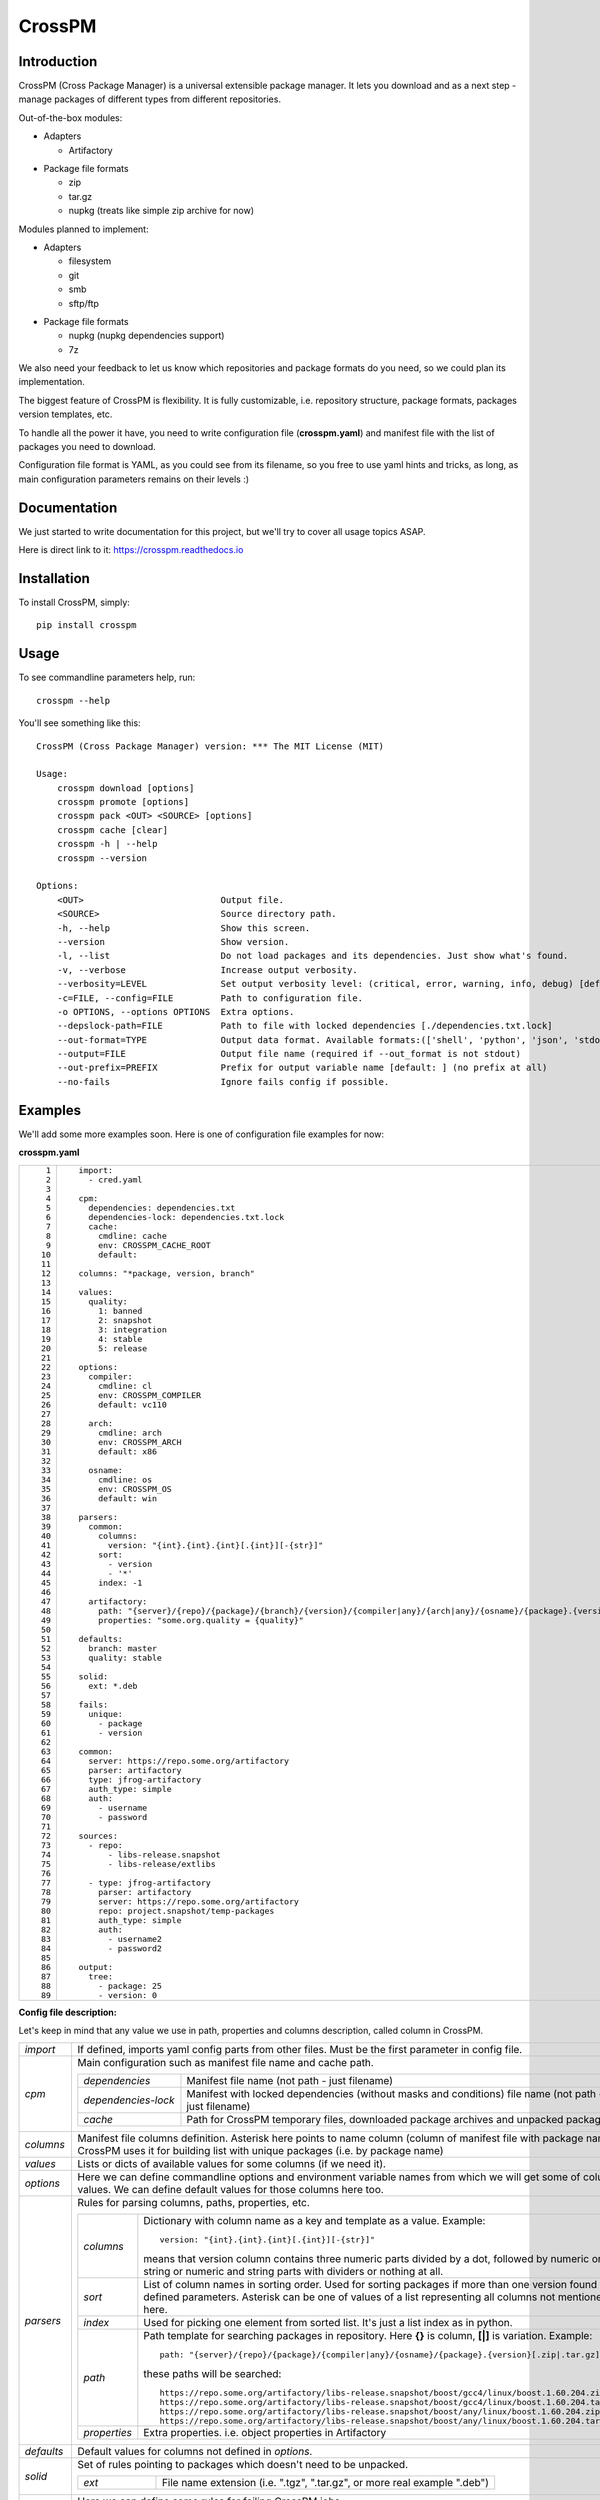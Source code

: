CrossPM
=======

.. image:: https://travis-ci.org/devopshq/crosspm.svg?branch=master
    :target: https://travis-ci.org/devopshq/crosspm
.. image:: https://readthedocs.org/projects/crosspm/badge/?version=latest
    :target: https://crosspm.readthedocs.io/en/latest/?badge=latest
.. image:: https://img.shields.io/pypi/v/crosspm.svg
    :target: https://pypi.python.org/pypi/crosspm
.. image:: https://img.shields.io/pypi/l/crosspm.svg
    :target: https://pypi.python.org/pypi/crosspm

Introduction
------------

CrossPM (Cross Package Manager) is a universal extensible package manager.
It lets you download and as a next step - manage packages of different types from different repositories.

Out-of-the-box modules:

- Adapters

  - Artifactory

..

- Package file formats

  - zip
  - tar.gz
  - nupkg (treats like simple zip archive for now)

..

Modules planned to implement:

- Adapters

  - filesystem
  - git
  - smb
  - sftp/ftp

..

- Package file formats

  - nupkg (nupkg dependencies support)
  - 7z

..

We also need your feedback to let us know which repositories and package formats do you need,
so we could plan its implementation.

The biggest feature of CrossPM is flexibility. It is fully customizable, i.e. repository structure, package formats,
packages version templates, etc.

To handle all the power it have, you need to write configuration file (**crosspm.yaml**)
and manifest file with the list of packages you need to download.

Configuration file format is YAML, as you could see from its filename, so you free to use yaml hints and tricks,
as long, as main configuration parameters remains on their levels :)


Documentation
-------------

We just started to write documentation for this project, but we'll try to cover all usage topics ASAP.

Here is direct link to it: https://crosspm.readthedocs.io


Installation
------------
To install CrossPM, simply::

  pip install crosspm


Usage
-----
To see commandline parameters help, run::

  crosspm --help

You'll see something like this::

  CrossPM (Cross Package Manager) version: *** The MIT License (MIT)

  Usage:
      crosspm download [options]
      crosspm promote [options]
      crosspm pack <OUT> <SOURCE> [options]
      crosspm cache [clear]
      crosspm -h | --help
      crosspm --version

  Options:
      <OUT>                          Output file.
      <SOURCE>                       Source directory path.
      -h, --help                     Show this screen.
      --version                      Show version.
      -l, --list                     Do not load packages and its dependencies. Just show what's found.
      -v, --verbose                  Increase output verbosity.
      --verbosity=LEVEL              Set output verbosity level: (critical, error, warning, info, debug) [default: 30].
      -c=FILE, --config=FILE         Path to configuration file.
      -o OPTIONS, --options OPTIONS  Extra options.
      --depslock-path=FILE           Path to file with locked dependencies [./dependencies.txt.lock]
      --out-format=TYPE              Output data format. Available formats:(['shell', 'python', 'json', 'stdout', 'cmd']) [default: stdout]
      --output=FILE                  Output file name (required if --out_format is not stdout)
      --out-prefix=PREFIX            Prefix for output variable name [default: ] (no prefix at all)
      --no-fails                     Ignore fails config if possible.


Examples
--------

We'll add some more examples soon. Here is one of configuration file examples for now:

**crosspm.yaml**

.. list-table::
   :widths: 10 110
   :header-rows: 0

   * - ::

           1
           2
           3
           4
           5
           6
           7
           8
           9
          10
          11
          12
          13
          14
          15
          16
          17
          18
          19
          20
          21
          22
          23
          24
          25
          26
          27
          28
          29
          30
          31
          32
          33
          34
          35
          36
          37
          38
          39
          40
          41
          42
          43
          44
          45
          46
          47
          48
          49
          50
          51
          52
          53
          54
          55
          56
          57
          58
          59
          60
          61
          62
          63
          64
          65
          66
          67
          68
          69
          70
          71
          72
          73
          74
          75
          76
          77
          78
          79
          80
          81
          82
          83
          84
          85
          86
          87
          88
          89

     - ::

          import:
            - cred.yaml

          cpm:
            dependencies: dependencies.txt
            dependencies-lock: dependencies.txt.lock
            cache:
              cmdline: cache
              env: CROSSPM_CACHE_ROOT
              default:

          columns: "*package, version, branch"

          values:
            quality:
              1: banned
              2: snapshot
              3: integration
              4: stable
              5: release

          options:
            compiler:
              cmdline: cl
              env: CROSSPM_COMPILER
              default: vc110

            arch:
              cmdline: arch
              env: CROSSPM_ARCH
              default: x86

            osname:
              cmdline: os
              env: CROSSPM_OS
              default: win

          parsers:
            common:
              columns:
                version: "{int}.{int}.{int}[.{int}][-{str}]"
              sort:
                - version
                - '*'
              index: -1

            artifactory:
              path: "{server}/{repo}/{package}/{branch}/{version}/{compiler|any}/{arch|any}/{osname}/{package}.{version}[.zip|.tar.gz|.nupkg]"
              properties: "some.org.quality = {quality}"

          defaults:
            branch: master
            quality: stable

          solid:
            ext: *.deb

          fails:
            unique:
              - package
              - version

          common:
            server: https://repo.some.org/artifactory
            parser: artifactory
            type: jfrog-artifactory
            auth_type: simple
            auth:
              - username
              - password

          sources:
            - repo:
                - libs-release.snapshot
                - libs-release/extlibs

            - type: jfrog-artifactory
              parser: artifactory
              server: https://repo.some.org/artifactory
              repo: project.snapshot/temp-packages
              auth_type: simple
              auth:
                - username2
                - password2

          output:
            tree:
              - package: 25
              - version: 0

..

**Config file description:**

Let's keep in mind that any value we use in path, properties and columns description, called column in CrossPM.

.. list-table::
   :widths: 20 250
   :header-rows: 0

   * - *import*
     - If defined, imports yaml config parts from other files.
       Must be the first parameter in config file.
   * - *cpm*
     - Main configuration such as manifest file name and cache path.

       .. list-table::
          :widths: 30 130
          :header-rows: 0

          * - *dependencies*
            - Manifest file name (not path - just filename)
          * - *dependencies-lock*
            - Manifest with locked dependencies (without masks and conditions) file name (not path - just filename)
          * - *cache*
            - Path for CrossPM temporary files, downloaded package archives and unpacked packages.
   * - *columns*
     - Manifest file columns definition.
       Asterisk here points to name column (column of manifest file with package name).
       CrossPM uses it for building list with unique packages (i.e. by package name)
   * - *values*
     - Lists or dicts of available values for some columns (if we need it).
   * - *options*
     - Here we can define commandline options and environment variable names from which we will get some of columns values.
       We can define default values for those columns here too.
   * - *parsers*
     - Rules for parsing columns, paths, properties, etc.

       .. list-table::
          :widths: 30 130
          :header-rows: 0

          * - *columns*
            - Dictionary with column name as a key and template as a value.
              Example::

                version: "{int}.{int}.{int}[.{int}][-{str}]"

              means that version column contains three numeric parts divided by a dot,
              followed by numeric or string or numeric and string parts with dividers or nothing at all.
          * - *sort*
            - List of column names in sorting order. Used for sorting packages if more than one version found for defined parameters.
              Asterisk can be one of values of a list representing all columns not mentioned here.
          * - *index*
            - Used for picking one element from sorted list. It's just a list index as in python.
          * - *path*
            - Path template for searching packages in repository. Here **{}** is column, **[|]** is variation.
              Example::

                path: "{server}/{repo}/{package}/{compiler|any}/{osname}/{package}.{version}[.zip|.tar.gz]"

              these paths will be searched::

                https://repo.some.org/artifactory/libs-release.snapshot/boost/gcc4/linux/boost.1.60.204.zip
                https://repo.some.org/artifactory/libs-release.snapshot/boost/gcc4/linux/boost.1.60.204.tar.gz
                https://repo.some.org/artifactory/libs-release.snapshot/boost/any/linux/boost.1.60.204.zip
                https://repo.some.org/artifactory/libs-release.snapshot/boost/any/linux/boost.1.60.204.tar.gz

          * - *properties*
            - Extra properties. i.e. object properties in Artifactory

   * - *defaults*
     - Default values for columns not defined in *options*.
   * - *solid*
     - Set of rules pointing to packages which doesn't need to be unpacked.

       .. list-table::
          :widths: 30 130
          :header-rows: 0

          * - *ext*
            - File name extension (i.e. ".tgz", ".tar.gz", or more real example ".deb")
   * - *fails*
     - Here we can define some rules for failing CrossPM jobs.

       .. list-table::
          :widths: 30 130
          :header-rows: 0

          * - *unique*
            - List of columns for generating unique index.
   * - *common*
     - Common parameters for all or several of sources.
   * - *sources*
     - Sources definition. Here we define parameters for repositories access.

       .. list-table::
          :widths: 30 130
          :header-rows: 0

          * - *type*
            - Source type. Available types list depends on existing adapter modules.
          * - *parser*
            - Available parsers defined in *parsers*.
          * - *server*
            - Root URL of repository server.
          * - *repo*
            - Subpath to specific part of repository on server.
          * - *auth_type*
            - Authorization type. For example *simple*.
          * - *auth*
            - Authorization data. For *simple* here we define login and password.
   * - *output*
     - Report output format definition.

       .. list-table::
          :widths: 30 130
          :header-rows: 0

          * - *tree*
            - columns and widths for tree output, printed in the end of CrossPM job.
